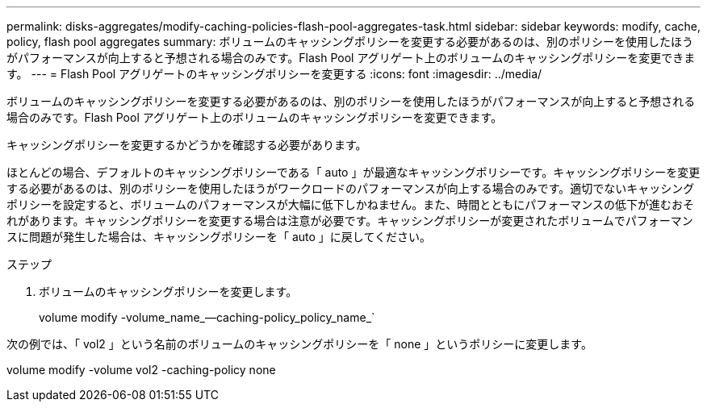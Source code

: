 ---
permalink: disks-aggregates/modify-caching-policies-flash-pool-aggregates-task.html 
sidebar: sidebar 
keywords: modify, cache, policy, flash pool aggregates 
summary: ボリュームのキャッシングポリシーを変更する必要があるのは、別のポリシーを使用したほうがパフォーマンスが向上すると予想される場合のみです。Flash Pool アグリゲート上のボリュームのキャッシングポリシーを変更できます。 
---
= Flash Pool アグリゲートのキャッシングポリシーを変更する
:icons: font
:imagesdir: ../media/


[role="lead"]
ボリュームのキャッシングポリシーを変更する必要があるのは、別のポリシーを使用したほうがパフォーマンスが向上すると予想される場合のみです。Flash Pool アグリゲート上のボリュームのキャッシングポリシーを変更できます。

キャッシングポリシーを変更するかどうかを確認する必要があります。

ほとんどの場合、デフォルトのキャッシングポリシーである「 auto 」が最適なキャッシングポリシーです。キャッシングポリシーを変更する必要があるのは、別のポリシーを使用したほうがワークロードのパフォーマンスが向上する場合のみです。適切でないキャッシングポリシーを設定すると、ボリュームのパフォーマンスが大幅に低下しかねません。また、時間とともにパフォーマンスの低下が進むおそれがあります。キャッシングポリシーを変更する場合は注意が必要です。キャッシングポリシーが変更されたボリュームでパフォーマンスに問題が発生した場合は、キャッシングポリシーを「 auto 」に戻してください。

.ステップ
. ボリュームのキャッシングポリシーを変更します。
+
volume modify -volume_name_--caching-policy_policy_name_`



次の例では、「 vol2 」という名前のボリュームのキャッシングポリシーを「 none 」というポリシーに変更します。

volume modify -volume vol2 -caching-policy none
